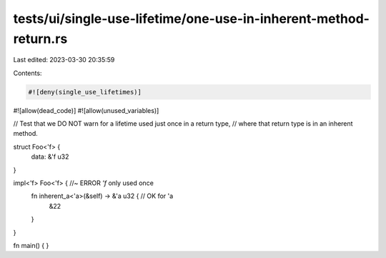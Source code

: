 tests/ui/single-use-lifetime/one-use-in-inherent-method-return.rs
=================================================================

Last edited: 2023-03-30 20:35:59

Contents:

.. code-block:: rs

    #![deny(single_use_lifetimes)]
#![allow(dead_code)]
#![allow(unused_variables)]

// Test that we DO NOT warn for a lifetime used just once in a return type,
// where that return type is in an inherent method.

struct Foo<'f> {
    data: &'f u32
}

impl<'f> Foo<'f> { //~ ERROR `'f` only used once
    fn inherent_a<'a>(&self) -> &'a u32 { // OK for 'a
        &22
    }
}

fn main() { }



